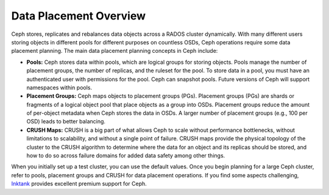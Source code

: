 =========================
 Data Placement Overview
=========================

Ceph stores, replicates and rebalances data objects across a RADOS cluster
dynamically.  With many different users storing objects in different pools for
different purposes on countless OSDs, Ceph operations require some data
placement planning.  The main data placement planning concepts in Ceph include: 

- **Pools:** Ceph stores data within pools, which are logical groups for storing
  objects. Pools manage the number of placement groups, the number of replicas,
  and the ruleset for the pool. To store data in a pool, you must have
  an authenticated user with permissions for the pool. Ceph can snapshot pools. 
  Future versions of Ceph will support namespaces within pools.
  
- **Placement Groups:** Ceph maps objects to placement groups (PGs). 
  Placement groups (PGs) are shards or fragments of a logical object pool
  that place objects as a group into OSDs. Placement groups reduce the amount 
  of per-object metadata when Ceph stores the data in OSDs. A larger number of 
  placement groups (e.g., 100 per OSD) leads to better balancing.

- **CRUSH Maps:**  CRUSH is a big part of what allows Ceph to scale without 
  performance bottlenecks, without limitations to scalability, and without a 
  single point of failure. CRUSH maps provide the physical topology of the 
  cluster to the CRUSH algorithm to determine where the data for an object 
  and its replicas should be stored, and how to do so across failure domains 
  for added  data safety among other things.
  
When you initially set up a test cluster, you can use the default values. Once
you begin planning for a large Ceph cluster, refer to pools, placement groups
and CRUSH for data placement operations. If you find some aspects challenging,
`Inktank`_ provides excellent  premium support for Ceph.

.. _Inktank: http://www.inktank.com